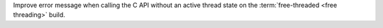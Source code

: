 Improve error message when calling the C API without an active thread state
on the :term:`free-threaded <free threading>` build.
